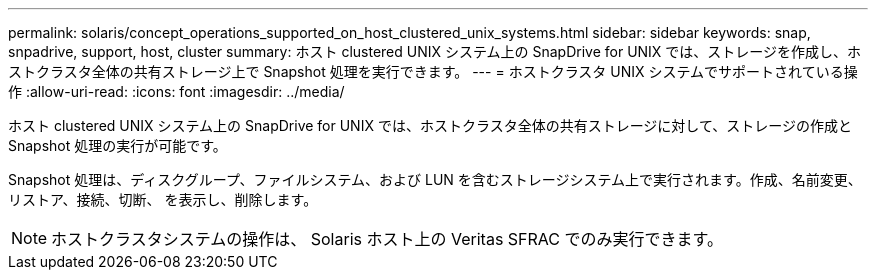 ---
permalink: solaris/concept_operations_supported_on_host_clustered_unix_systems.html 
sidebar: sidebar 
keywords: snap, snpadrive, support, host, cluster 
summary: ホスト clustered UNIX システム上の SnapDrive for UNIX では、ストレージを作成し、ホストクラスタ全体の共有ストレージ上で Snapshot 処理を実行できます。 
---
= ホストクラスタ UNIX システムでサポートされている操作
:allow-uri-read: 
:icons: font
:imagesdir: ../media/


[role="lead"]
ホスト clustered UNIX システム上の SnapDrive for UNIX では、ホストクラスタ全体の共有ストレージに対して、ストレージの作成と Snapshot 処理の実行が可能です。

Snapshot 処理は、ディスクグループ、ファイルシステム、および LUN を含むストレージシステム上で実行されます。作成、名前変更、リストア、接続、切断、 を表示し、削除します。


NOTE: ホストクラスタシステムの操作は、 Solaris ホスト上の Veritas SFRAC でのみ実行できます。
